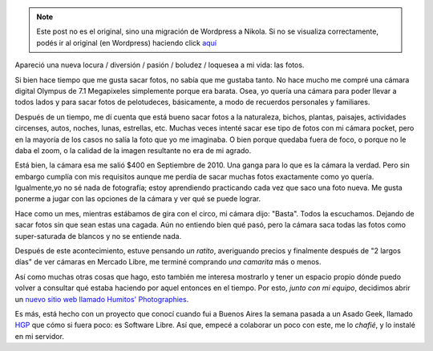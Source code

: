 .. link:
.. description:
.. tags: hosting, proyectos, software libre, foto
.. date: 2012/02/15 09:22:47
.. title: Camarita
.. slug: camarit


.. note::

   Este post no es el original, sino una migración de Wordpress a
   Nikola. Si no se visualiza correctamente, podés ir al original (en
   Wordpress) haciendo click aquí_

.. _aquí: http://humitos.wordpress.com/2012/02/15/camarit/


Apareció una nueva locura / diversión / pasión / boludez / loquesea a mi
vida: las fotos.

Si bien hace tiempo que me gusta sacar fotos, no sabía que me gustaba
tanto. No hace mucho me compré una cámara digital Olympus de 7.1
Megapixeles simplemente porque era barata. Osea, yo quería una cámara
para poder llevar a todos lados y para sacar fotos de pelotudeces,
básicamente, a modo de recuerdos personales y familiares.

Después de un tiempo, me dí cuenta que está bueno sacar fotos a la
naturaleza, bichos, plantas, paisajes, actividades circenses, autos,
noches, lunas, estrellas, etc. Muchas veces intenté sacar ese tipo de
fotos con mi cámara pocket, pero en la mayoría de los casos no salía la
foto que yo me imaginaba. O bien porque quedaba fuera de foco, o porque
no le daba el zoom, o la calidad de la imagen resultante no era de mi
agrado.

Está bien, la cámara esa me salió $400 en Septiembre de 2010. Una ganga
para lo que es la cámara la verdad. Pero sin embargo cumplía con mis
requisitos aunque me perdía de sacar muchas fotos exactamente como yo
quería. Igualmente,yo no sé nada de fotografía; estoy aprendiendo
practicando cada vez que saco una foto nueva. Me gusta ponerme a jugar
con las opciones de la cámara y ver qué se puede lograr.

Hace como un mes, mientras estábamos de gira con el circo, mi cámara
dijo: "Basta". Todos la escuchamos. Dejando de sacar fotos sin que sean
estas una cagada. Aún no entiendo bien qué pasó, pero la cámara saca
todas las fotos como super-saturada de blancos y no se entiende nada.

Después de este acontecimiento, estuve pensando *un ratito*, averiguando
precios y finalmente después de "2 largos días" de ver cámaras en
Mercado Libre, me terminé comprando *una camarita* más o menos.

Así como muchas otras cosas que hago, esto también me interesa mostrarlo
y tener un espacio propio dónde puedo volver a consultar qué estaba
haciendo por aquel entonces en el tiempo. Por esto, *junto con mi
equipo*, decidimos abrir un `nuevo sitio web llamado Humitos'
Photographies <http://fotos.mkaufmann.com.ar>`__.

|image0|

Es más, está hecho con un proyecto que conocí cuando fui a
Buenos Aires la semana pasada a un Asado Geek, llamado
`HGP <https://github.com/joac/hgp>`__ que cómo si fuera poco: es
Software Libre. Así que, empecé a colaborar un poco con este, me lo
*chafié*, y lo instalé en mi servidor.

.. |image0| image:: http://humitos.files.wordpress.com/2012/02/portfolio-manuel-kaufmann-photo-2012-02-15-09-18-41.png
   :target: http://humitos.files.wordpress.com/2012/02/portfolio-manuel-kaufmann-photo-2012-02-15-09-18-41.png
